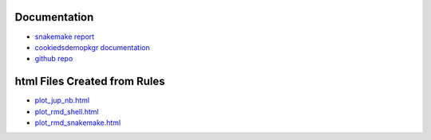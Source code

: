 .. raw:: html

   <!-- 
   The content rendered from this file is used for the jekyll github page.
   -->

Documentation
=============

-  `snakemake
   report <https://erblast.github.io/cookie_ds_demo//snakemake_report/index.html>`__

-  `cookiedsdemopkgr
   documentation <https://erblast.github.io/cookie_ds_demo//cookiedsdemopkgr/index.html>`__

-  `github repo <https://github.com/erblast/cookie_ds_demo.git>`__

html Files Created from Rules
=============================

-  `plot_jup_nb.html <https://erblast.github.io/cookie_ds_demo//html/plot_jup_nb.html>`__
-  `plot_rmd_shell.html <https://erblast.github.io/cookie_ds_demo//html/plot_rmd_shell.html>`__
-  `plot_rmd_snakemake.html <https://erblast.github.io/cookie_ds_demo//html/plot_rmd_snakemake.html>`__
